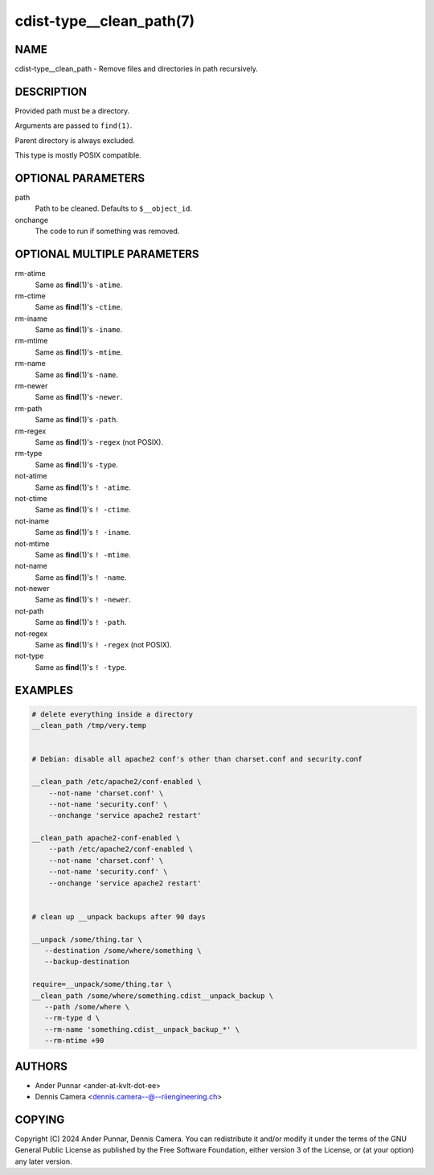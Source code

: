 cdist-type__clean_path(7)
=========================

NAME
----
cdist-type__clean_path - Remove files and directories in path recursively.


DESCRIPTION
-----------
Provided path must be a directory.

Arguments are passed to ``find(1)``.

Parent directory is always excluded.

This type is mostly POSIX compatible.


OPTIONAL PARAMETERS
-------------------
path
   Path to be cleaned. Defaults to ``$__object_id``.
onchange
   The code to run if something was removed.


OPTIONAL MULTIPLE PARAMETERS
----------------------------
rm-atime
    Same as :strong:`find`\ (1)'s ``-atime``.
rm-ctime
    Same as :strong:`find`\ (1)'s ``-ctime``.
rm-iname
    Same as :strong:`find`\ (1)'s ``-iname``.
rm-mtime
    Same as :strong:`find`\ (1)'s ``-mtime``.
rm-name
    Same as :strong:`find`\ (1)'s ``-name``.
rm-newer
    Same as :strong:`find`\ (1)'s ``-newer``.
rm-path
    Same as :strong:`find`\ (1)'s ``-path``.
rm-regex
    Same as :strong:`find`\ (1)'s ``-regex`` (not POSIX).
rm-type
    Same as :strong:`find`\ (1)'s ``-type``.
not-atime
    Same as :strong:`find`\ (1)'s ``! -atime``.
not-ctime
    Same as :strong:`find`\ (1)'s ``! -ctime``.
not-iname
    Same as :strong:`find`\ (1)'s ``! -iname``.
not-mtime
    Same as :strong:`find`\ (1)'s ``! -mtime``.
not-name
    Same as :strong:`find`\ (1)'s ``! -name``.
not-newer
    Same as :strong:`find`\ (1)'s ``! -newer``.
not-path
    Same as :strong:`find`\ (1)'s ``! -path``.
not-regex
    Same as :strong:`find`\ (1)'s ``! -regex`` (not POSIX).
not-type
    Same as :strong:`find`\ (1)'s ``! -type``.


EXAMPLES
--------

.. code-block:: sh

   # delete everything inside a directory
   __clean_path /tmp/very.temp


   # Debian: disable all apache2 conf's other than charset.conf and security.conf

   __clean_path /etc/apache2/conf-enabled \
       --not-name 'charset.conf' \
       --not-name 'security.conf' \
       --onchange 'service apache2 restart'

   __clean_path apache2-conf-enabled \
       --path /etc/apache2/conf-enabled \
       --not-name 'charset.conf' \
       --not-name 'security.conf' \
       --onchange 'service apache2 restart'


   # clean up __unpack backups after 90 days

   __unpack /some/thing.tar \
      --destination /some/where/something \
      --backup-destination

   require=__unpack/some/thing.tar \
   __clean_path /some/where/something.cdist__unpack_backup \
      --path /some/where \
      --rm-type d \
      --rm-name 'something.cdist__unpack_backup_*' \
      --rm-mtime +90


AUTHORS
-------
* Ander Punnar <ander-at-kvlt-dot-ee>
* Dennis Camera <dennis.camera--@--riiengineering.ch>


COPYING
-------
Copyright \(C) 2024 Ander Punnar, Dennis Camera.
You can redistribute it and/or modify it under the terms of the GNU General
Public License as published by the Free Software Foundation, either version 3 of
the License, or (at your option) any later version.
